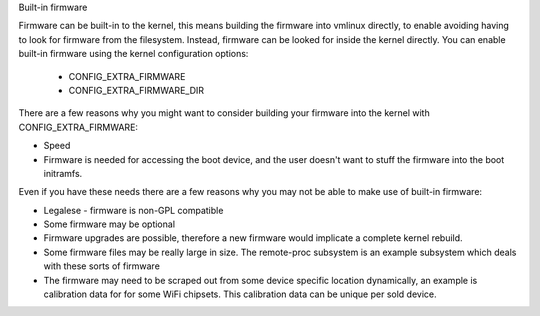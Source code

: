 Built-in firmware

Firmware can be built-in to the kernel, this means building the firmware
into vmlinux directly, to enable avoiding having to look for firmware from
the filesystem. Instead, firmware can be looked for inside the kernel
directly. You can enable built-in firmware using the kernel configuration
options:

  * CONFIG_EXTRA_FIRMWARE
  * CONFIG_EXTRA_FIRMWARE_DIR

There are a few reasons why you might want to consider building your firmware
into the kernel with CONFIG_EXTRA_FIRMWARE:

* Speed
* Firmware is needed for accessing the boot device, and the user doesn't
  want to stuff the firmware into the boot initramfs.

Even if you have these needs there are a few reasons why you may not be
able to make use of built-in firmware:

* Legalese - firmware is non-GPL compatible
* Some firmware may be optional
* Firmware upgrades are possible, therefore a new firmware would implicate
  a complete kernel rebuild.
* Some firmware files may be really large in size. The remote-proc subsystem
  is an example subsystem which deals with these sorts of firmware
* The firmware may need to be scraped out from some device specific location
  dynamically, an example is calibration data for for some WiFi chipsets. This
  calibration data can be unique per sold device.

